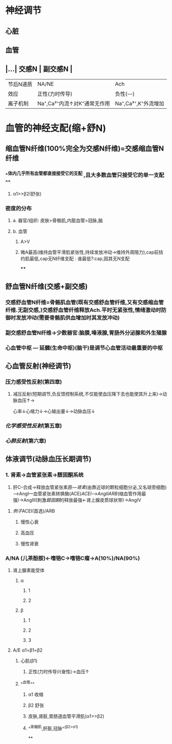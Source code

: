 * 神经调节
** 心脏
** 血管
** |...| 交感N | 副交感N | 
|------|
|节后N递质|NA/NE|Ach|
|效应|正性(力时传导)|负性(~~~~)|
|离子机制|Na⁺,Ca²⁺内流↑对K⁺通常无作用|Na⁺,Ca²⁺,K⁺外流增加|
* 血管的神经支配(缩+舒N)
** 缩血管N纤维(100%完全为交感N纤维)=交感缩血管N纤维
*** ^^体内几乎所有血管都直接接受它的支配 ,且大多数血管只接受它的单一支配^^
**** α1>>β2(舒张)
*** 密度的分布
**** a. 器官/组织: 皮肤>骨骼肌,内脏血管>冠脉,脑
**** b. 血管
***** A>V
***** 微A最高(维持血管平滑肌紧张性,持续发放冲动→维持外周阻力),cap前括约肌最低,cap无N纤维支配 : 谁最低?:cap,因其无N支配
****
** 舒血管N纤维(交感+副交感)
*** 交感舒血管N纤维=骨骼肌血管(既有交感舒血管纤维,又有交感缩血管纤维.无副交感,)交感舒血管纤维释放Ach.平时无紧张性,情绪激动时防御时发放冲动(需要骨骼肌供血增加时其发放冲动)
[[../assets/image_1642646685146_0.png]]
*** 副交感舒血管N纤维→少数器官:脑膜,唾液腺,胃肠外分泌腺和外生殖腺
[[../assets/image_1642646935169_0.png]]
*** 心血管中枢 --- 延髓(生命中枢)(脑干)是调节心血管活动最重要的中枢
** 心血管反射(神经调节)
*** 压力感受性反射(第四章)
**** 减压反射(短期调节,负反馈控制系统,不仅能使血压降下去也能使其升上来)→动脉血压↑→ [[../assets/image_1642647469566_0.png]]
心率↓心缩力↓→心输出量↓→动脉血压↓
*** [[化学感受性反射]](第五章)
*** [[心肺反射]](第六章)
** 体液调节(动脉血压长期调节)
*** 1. 肾素→血管紧张素→醛固酮系统
2. 肝C--合成→释放血管紧张素原---[[肾素]](由靠近球的颗粒细胞分泌,又名球旁细胞)--->AngI---血管紧张素转换酶(ACE)[[ACEI]]-->[[AngII]][[ARB]](缩血管作用最强)→AngIII(刺激[[醛固酮]]的释放最强←肾上腺皮质球状带)→AngIV
**** [[例子]]ACEI(首选)/ARB
***** 慢性心衰
***** 高血压
***** 慢性肾衰
*** A/NA (儿茶酚胺)←嗜铬C→嗜铬C瘤→A(10%)/NA(90%)
**** 肾上腺素能受体
***** α
****** 1
****** 2
***** β
****** 1
****** 2
****** 3
**** A/E α1=β1=β2
***** 心肌(β1)
****** 正性(力时传导兴奋性)→血压↑
***** ^^血管^^
****** α1 收缩
****** β2 舒张
****** 皮肤,肾脏,胃肠道血管平滑肌(α1>>β2)
****** ^^骨骼肌,肝脏,冠脉^^(β2>α1)
**